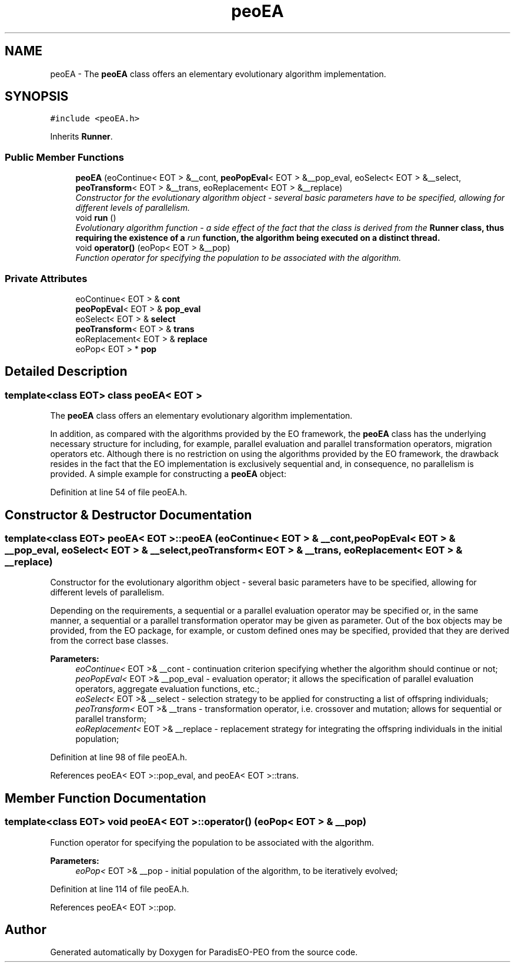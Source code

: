 .TH "peoEA" 3 "9 Jan 2007" "Version 0.1" "ParadisEO-PEO" \" -*- nroff -*-
.ad l
.nh
.SH NAME
peoEA \- The \fBpeoEA\fP class offers an elementary evolutionary algorithm implementation.  

.PP
.SH SYNOPSIS
.br
.PP
\fC#include <peoEA.h>\fP
.PP
Inherits \fBRunner\fP.
.PP
.SS "Public Member Functions"

.in +1c
.ti -1c
.RI "\fBpeoEA\fP (eoContinue< EOT > &__cont, \fBpeoPopEval\fP< EOT > &__pop_eval, eoSelect< EOT > &__select, \fBpeoTransform\fP< EOT > &__trans, eoReplacement< EOT > &__replace)"
.br
.RI "\fIConstructor for the evolutionary algorithm object - several basic parameters have to be specified, allowing for different levels of parallelism. \fP"
.ti -1c
.RI "void \fBrun\fP ()"
.br
.RI "\fIEvolutionary algorithm function - a side effect of the fact that the class is derived from the \fB\fBRunner\fP\fP class, thus requiring the existence of a \fIrun\fP function, the algorithm being executed on a distinct thread. \fP"
.ti -1c
.RI "void \fBoperator()\fP (eoPop< EOT > &__pop)"
.br
.RI "\fIFunction operator for specifying the population to be associated with the algorithm. \fP"
.in -1c
.SS "Private Attributes"

.in +1c
.ti -1c
.RI "eoContinue< EOT > & \fBcont\fP"
.br
.ti -1c
.RI "\fBpeoPopEval\fP< EOT > & \fBpop_eval\fP"
.br
.ti -1c
.RI "eoSelect< EOT > & \fBselect\fP"
.br
.ti -1c
.RI "\fBpeoTransform\fP< EOT > & \fBtrans\fP"
.br
.ti -1c
.RI "eoReplacement< EOT > & \fBreplace\fP"
.br
.ti -1c
.RI "eoPop< EOT > * \fBpop\fP"
.br
.in -1c
.SH "Detailed Description"
.PP 

.SS "template<class EOT> class peoEA< EOT >"
The \fBpeoEA\fP class offers an elementary evolutionary algorithm implementation. 

In addition, as compared with the algorithms provided by the EO framework, the \fBpeoEA\fP class has the underlying necessary structure for including, for example, parallel evaluation and parallel transformation operators, migration operators etc. Although there is no restriction on using the algorithms provided by the EO framework, the drawback resides in the fact that the EO implementation is exclusively sequential and, in consequence, no parallelism is provided. A simple example for constructing a \fBpeoEA\fP object:
.PP
...      eoPop< EOT > population( POP_SIZE, popInitializer );   // creation of a population with POP_SIZE individuals - the popInitializer is a functor to be called for each individual       eoGenContinue< EOT > eaCont( NUM_GEN );   // number of generations for the evolutionary algorithm eoCheckPoint< EOT > eaCheckpointContinue( eaCont );   // checkpoint incorporating the continuation criterion - startpoint for adding other checkpoint objects       peoSeqPopEval< EOT > eaPopEval( evalFunction );   // sequential evaluation functor wrapper - evalFunction represents the actual evaluation functor        eoRankingSelect< EOT > selectionStrategy;   // selection strategy for creating the offspring population - a simple ranking selection in this case  eoSelectNumber< EOT > eaSelect( selectionStrategy, POP_SIZE );   // the number of individuals to be selected for creating the offspring population  eoRankingSelect< EOT > selectionStrategy;   // selection strategy for creating the offspring population - a simple ranking selection in this case        eoSGATransform< EOT > transform( crossover, CROSS_RATE, mutation, MUT_RATE );   // transformation operator - crossover and mutation operators with their associated probabilities  peoSeqTransform< EOT > eaTransform( transform );   // ParadisEO specific sequential operator - a parallel version may be specified in the same manner        eoPlusReplacement< EOT > eaReplace;   // replacement strategy - for integrating the offspring resulting individuals in the initial population        peoEA< EOT > eaAlg( eaCheckpointContinue, eaPopEval, eaSelect, eaTransform, eaReplace );   // ParadisEO evolutionary algorithm integrating the above defined objects  eaAlg( population );   // specifying the initial population for the algorithm  ...      
.PP
Definition at line 54 of file peoEA.h.
.SH "Constructor & Destructor Documentation"
.PP 
.SS "template<class EOT> \fBpeoEA\fP< EOT >::\fBpeoEA\fP (eoContinue< EOT > & __cont, \fBpeoPopEval\fP< EOT > & __pop_eval, eoSelect< EOT > & __select, \fBpeoTransform\fP< EOT > & __trans, eoReplacement< EOT > & __replace)"
.PP
Constructor for the evolutionary algorithm object - several basic parameters have to be specified, allowing for different levels of parallelism. 
.PP
Depending on the requirements, a sequential or a parallel evaluation operator may be specified or, in the same manner, a sequential or a parallel transformation operator may be given as parameter. Out of the box objects may be provided, from the EO package, for example, or custom defined ones may be specified, provided that they are derived from the correct base classes.
.PP
\fBParameters:\fP
.RS 4
\fIeoContinue<\fP EOT >& __cont - continuation criterion specifying whether the algorithm should continue or not; 
.br
\fIpeoPopEval<\fP EOT >& __pop_eval - evaluation operator; it allows the specification of parallel evaluation operators, aggregate evaluation functions, etc.; 
.br
\fIeoSelect<\fP EOT >& __select - selection strategy to be applied for constructing a list of offspring individuals; 
.br
\fIpeoTransform<\fP EOT >& __trans - transformation operator, i.e. crossover and mutation; allows for sequential or parallel transform; 
.br
\fIeoReplacement<\fP EOT >& __replace - replacement strategy for integrating the offspring individuals in the initial population; 
.RE
.PP

.PP
Definition at line 98 of file peoEA.h.
.PP
References peoEA< EOT >::pop_eval, and peoEA< EOT >::trans.
.SH "Member Function Documentation"
.PP 
.SS "template<class EOT> void \fBpeoEA\fP< EOT >::operator() (eoPop< EOT > & __pop)"
.PP
Function operator for specifying the population to be associated with the algorithm. 
.PP
\fBParameters:\fP
.RS 4
\fIeoPop<\fP EOT >& __pop - initial population of the algorithm, to be iteratively evolved; 
.RE
.PP

.PP
Definition at line 114 of file peoEA.h.
.PP
References peoEA< EOT >::pop.

.SH "Author"
.PP 
Generated automatically by Doxygen for ParadisEO-PEO from the source code.
